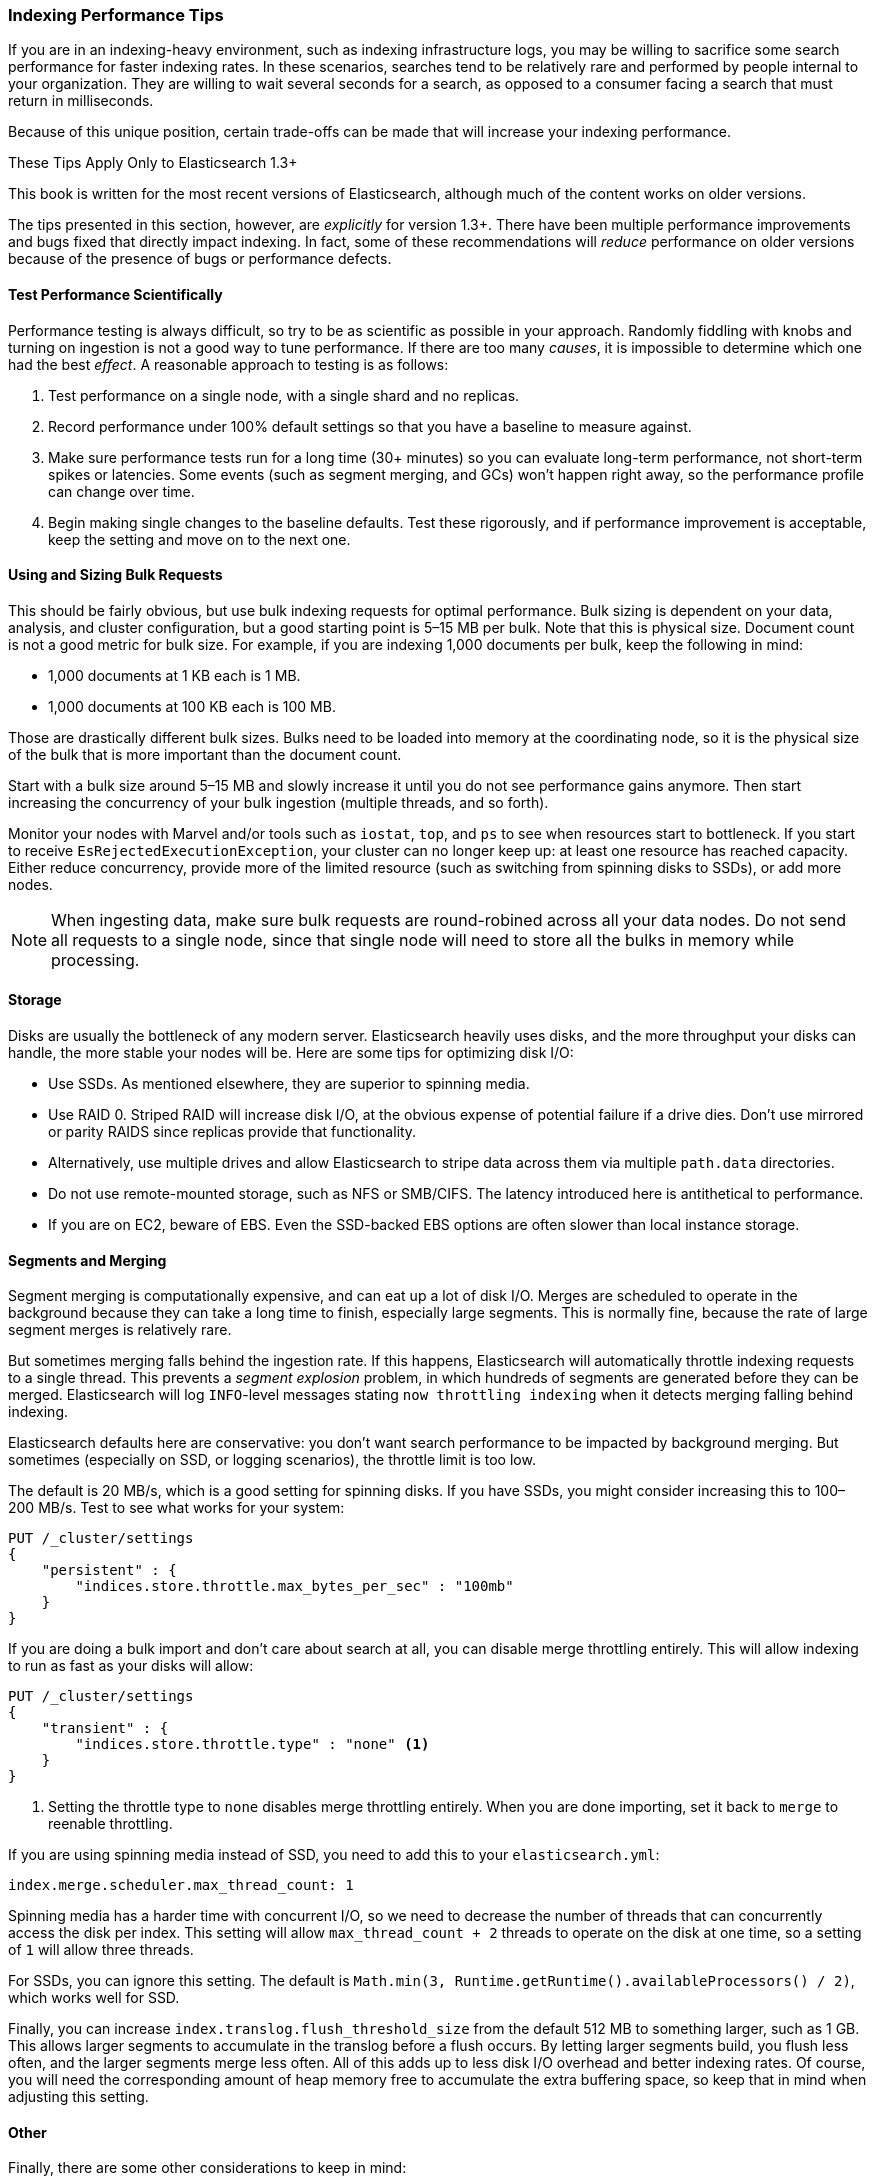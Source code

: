 [[indexing-performance]]
=== Indexing Performance Tips

If you are in an indexing-heavy environment, such as indexing infrastructure
logs, you may be willing to sacrifice some search performance for faster
indexing rates. In these scenarios, searches tend to be relatively rare and
performed by people internal to your organization. They are willing to wait
several seconds for a search, as opposed to a consumer facing a search that must
return in milliseconds.

Because of this unique position, certain trade-offs can be made that will
increase your indexing performance.

.These Tips Apply Only to Elasticsearch 1.3+
****
This book is written for the most recent versions of Elasticsearch, although much
of the content works on older versions.

The tips presented in this section, however, are _explicitly_ for version 1.3+.  There
have been multiple performance improvements and bugs fixed that directly impact
indexing.  In fact, some of these recommendations will _reduce_ performance on
older versions because of the presence of bugs or performance defects.
****

==== Test Performance Scientifically

Performance testing is always difficult, so try to be as scientific as possible
in your approach. Randomly fiddling with knobs and turning on ingestion is not a
good way to tune performance. If there are too many _causes_, it is impossible
to determine which one had the best _effect_. A reasonable approach to testing
is as follows:

1. Test performance on a single node, with a single shard and no replicas.
2. Record performance under 100% default settings so that you have a baseline to
measure against.
3. Make sure performance tests run for a long time (30+ minutes) so you can
evaluate long-term performance, not short-term spikes or latencies. Some events
(such as segment merging, and GCs) won't happen right away, so the performance
profile can change over time.
4. Begin making single changes to the baseline defaults. Test these rigorously,
and if performance improvement is acceptable, keep the setting and move on to
the next one.

==== Using and Sizing Bulk Requests

This should be fairly obvious, but use bulk indexing requests for optimal
performance. Bulk sizing is dependent on your data, analysis, and cluster
configuration, but a good starting point is 5&#x2013;15 MB per bulk. Note that
this is physical size. Document count is not a good metric for bulk size. For
example, if you are indexing 1,000 documents per bulk, keep the following in
mind:

- 1,000 documents at 1 KB each is 1 MB.
- 1,000 documents at 100 KB each is 100 MB.

Those are drastically different bulk sizes. Bulks need to be loaded into memory
at the coordinating node, so it is the physical size of the bulk that is more
important than the document count.

Start with a bulk size around 5&#x2013;15 MB and slowly increase it until you do
not see performance gains anymore. Then start increasing the concurrency of your
bulk ingestion (multiple threads, and so forth).

Monitor your nodes with Marvel and/or tools such as `iostat`, `top`, and `ps` to
see when resources start to bottleneck. If you start to receive
`EsRejectedExecutionException`, your cluster can no longer keep up: at least one
resource has reached capacity. Either reduce concurrency, provide more of the
limited resource (such as switching from spinning disks to SSDs), or add more
nodes.

[NOTE]
====
When ingesting data, make sure bulk requests are round-robined across all your
data nodes. Do not send all requests to a single node, since that single node
will need to store all the bulks in memory while processing.
====

==== Storage

Disks are usually the bottleneck of any modern server. Elasticsearch heavily
uses disks, and the more throughput your disks can handle, the more stable your
nodes will be. Here are some tips for optimizing disk I/O:

- Use SSDs. As mentioned elsewhere, they are superior to spinning media.
- Use RAID 0. Striped RAID will increase disk I/O, at the obvious expense of
potential failure if a drive dies. Don't use mirrored or parity RAIDS since
replicas provide that functionality.
- Alternatively, use multiple drives and allow Elasticsearch to stripe data
across them via multiple `path.data` directories.
- Do not use remote-mounted storage, such as NFS or SMB/CIFS. The latency
introduced here is antithetical to performance.
- If you are on EC2, beware of EBS. Even the SSD-backed EBS options are often
slower than local instance storage.

[[segments-and-merging]]
==== Segments and Merging

Segment merging is computationally expensive, and can eat up a lot of disk I/O.
Merges are scheduled to operate in the background because they can take a long
time to finish, especially large segments. This is normally fine, because the
rate of large segment merges is relatively rare.

But sometimes merging falls behind the ingestion rate. If this happens,
Elasticsearch will automatically throttle indexing requests to a single thread.
This prevents a _segment explosion_ problem, in which hundreds of segments are
generated before they can be merged. Elasticsearch will log `INFO`-level
messages stating `now throttling indexing` when it detects merging falling
behind indexing.

Elasticsearch defaults here are conservative: you don't want search performance
to be impacted by background merging. But sometimes (especially on SSD, or
logging scenarios), the throttle limit is too low.

The default is 20 MB/s, which is a good setting for spinning disks. If you have
SSDs, you might consider increasing this to 100&#x2013;200 MB/s. Test to see
what works for your system:

[source,js]
----
PUT /_cluster/settings
{
    "persistent" : {
        "indices.store.throttle.max_bytes_per_sec" : "100mb"
    }
}
----

If you are doing a bulk import and don't care about search at all, you can
disable merge throttling entirely. This will allow indexing to run as fast as
your disks will allow:

[source,js]
----
PUT /_cluster/settings
{
    "transient" : {
        "indices.store.throttle.type" : "none" <1>
    }
}
----
<1> Setting the throttle type to `none` disables merge throttling entirely. When
you are done importing, set it back to `merge` to reenable throttling.

If you are using spinning media instead of SSD, you need to add this to your
`elasticsearch.yml`:

[source,yaml]
----
index.merge.scheduler.max_thread_count: 1
----

Spinning media has a harder time with concurrent I/O, so we need to decrease the
number of threads that can concurrently access the disk per index. This setting
will allow `max_thread_count + 2` threads to operate on the disk at one time, so
a setting of `1` will allow three threads.

For SSDs, you can ignore this setting.  The default is
`Math.min(3, Runtime.getRuntime().availableProcessors() / 2)`, which works well
for SSD.

Finally, you can increase `index.translog.flush_threshold_size` from the default
512 MB to something larger, such as 1 GB. This allows larger segments to
accumulate in the translog before a flush occurs. By letting larger segments
build, you flush less often, and the larger segments merge less often. All of
this adds up to less disk I/O overhead and better indexing rates. Of course, you
will need the corresponding amount of heap memory free to accumulate the extra
buffering space, so keep that in mind when adjusting this setting.

==== Other

Finally, there are some other considerations to keep in mind:

- If you don't need near real-time accuracy on your search results, consider
dropping the `index.refresh_interval` of each index to `30s`. If you are doing a
large import, you can disable refreshes by setting this value to `-1` for the
duration of the import. Don't forget to reenable it when you are finished!

- If you are doing a large bulk import, consider disabling replicas by setting
`index.number_of_replicas: 0`. When documents are replicated, the entire
document is sent to the replica node and the indexing process is repeated
verbatim. This means each replica will perform the analysis, indexing, and
potentially merging process.
+
In contrast, if you index with zero replicas and then enable replicas when
ingestion is finished, the recovery process is essentially a byte-for-byte
network transfer. This is much more efficient than duplicating the indexing
process.

- If you don't have a natural ID for each document, use Elasticsearch's auto-ID
functionality. It is optimized to avoid version lookups, since the autogenerated
ID is unique.

- If you are using your own ID, try to pick an ID that is
http://blog.mikemccandless.com/2014/05/choosing-fast-unique-identifier-uuid.html[friendly
to Lucene]. ((("UUIDs (universally unique identifiers)"))) Examples include
zero-padded sequential IDs, UUID-1, and nanotime; these IDs have consistent,
sequential patterns that compress well. In contrast, IDs such as UUID-4 are
essentially random, which offer poor compression and slow down Lucene.
